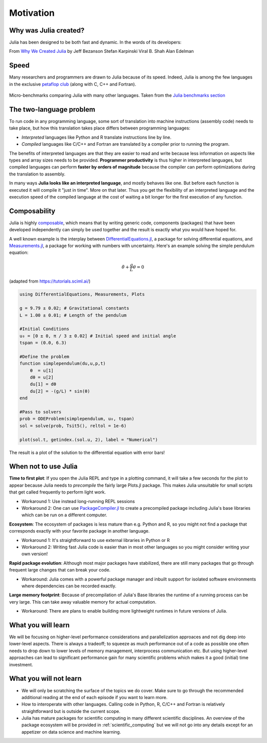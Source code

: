 Motivation
==========

.. questions::

   - Why use Julia?
   - How performant is Julia?

.. objectives::

   - Get inspired to try Julia!


Why was Julia created?
----------------------

Julia has been designed to be both fast and dynamic.
In the words of its developers:

.. callout:: The vision

   *We want a language that's open source, with a liberal license. We
   want the speed of C with the dynamism of Ruby. We want a language
   that's homoiconic, with true macros like Lisp, but with obvious,
   familiar mathematical notation like Matlab. We want something as
   usable for general programming as Python, as easy for statistics as
   R, as natural for string processing as Perl, as powerful for linear
   algebra as Matlab, as good at gluing programs together as the
   shell. Something that is dirt simple to learn, yet keeps the most
   serious hackers happy. We want it interactive and we want it
   compiled. (Did we mention it should be as fast as C?)*

From `Why We Created Julia
<https://julialang.org/blog/2012/02/why-we-created-julia/>`_ by
Jeff Bezanson Stefan Karpinski Viral B. Shah Alan Edelman

Speed
-----

Many researchers and programmers are drawn to Julia because of its
speed. Indeed, Julia is among the few languages in the exclusive
`petaflop club
<https://www.hpcwire.com/off-the-wire/julia-joins-petaflop-club/>`_
(along with C, C++ and Fortran).


.. figure:: img/benchmarks.svg
   :align: center

   Micro-benchmarks comparing Julia with many other languages. Taken
   from the `Julia benchmarks section
   <https://julialang.org/benchmarks/>`_


The two-language problem
------------------------

.. exercise:: Combining languages

   Have you ever written and prototyped code in a high-level language and then 
   found it necessary to rewrite it or port to a different language for performance?

To run code in any programming language, some sort of translation into
machine instructions (assembly code) needs to take place, but how
this translation takes place differs between programming languages:

- *Interpreted* languages like Python and R translate instructions line
  by line.
- *Compiled* languages like C/C++ and Fortran are translated by a compiler 
  prior to running the program. 

The benefits of
interpreted languages are that they are easier to read and write
because less information on aspects like types and array sizes needs
to be provided.  **Programmer productivity** is thus higher in interpreted
languages, but compiled languages can perform **faster by orders of
magnitude** because the compiler can perform optimizations during the
translation to assembly.

In many ways **Julia looks like an
interpreted language**, and mostly behaves like one. But before each
function is executed it will compile it "just in time". More on that later.
Thus you get the flexibility of an interpreted language and the
execution speed of the compiled language at the cost of waiting a bit
longer for the first execution of any function.



Composability
-------------

Julia is highly `composable <https://en.wikipedia.org/wiki/Composability>`__,
which means that by writing generic code, 
components (packages) that have been developed independently can simply be used 
together and the result is exactly what you would have hoped for.

A well known example is the interplay between 
`DifferentialEquations.jl <https://diffeq.sciml.ai/stable/>`__,  a package for 
solving differential equations, and 
`Measurements.jl <https://github.com/JuliaPhysics/Measurements.jl>`__, a package for 
working with numbers with uncertainty. Here's an example solving the simple pendulum 
equation: 

.. math::

   \ddot{\theta} + \frac{g}{L}\theta = 0


(adapted from https://tutorials.sciml.ai/)

.. code-block:: julia

   using DifferentialEquations, Measurements, Plots
   
   g = 9.79 ± 0.02; # Gravitational constants
   L = 1.00 ± 0.01; # Length of the pendulum
   
   #Initial Conditions
   u₀ = [0 ± 0, π / 3 ± 0.02] # Initial speed and initial angle
   tspan = (0.0, 6.3)
   
   #Define the problem
   function simplependulum(du,u,p,t)
       θ  = u[1]
       dθ = u[2]
       du[1] = dθ
       du[2] = -(g/L) * sin(θ)
   end
   
   #Pass to solvers
   prob = ODEProblem(simplependulum, u₀, tspan)
   sol = solve(prob, Tsit5(), reltol = 1e-6)
   
   plot(sol.t, getindex.(sol.u, 2), label = "Numerical")

The result is a plot of the solution to the differential 
equation with error bars!

.. figure:: img/composability.png


When not to use Julia
---------------------

**Time to first plot**: If you open the Julia REPL and type in a plotting command, it 
will take a few seconds for the plot to appear because 
Julia needs to *precompile* the fairly large Plots.jl package. This 
makes Julia unsuitable for small scripts that get called frequently 
to perform light work. 

- Workaround 1: Use instead long-running REPL sessions
- Workaround 2: One can use 
  `PackageCompiler.jl <https://github.com/JuliaLang/PackageCompiler.jl>`__ to 
  create a precompiled package including Julia's base libraries which 
  can be run on a different computer.


**Ecosystem**: The ecosystem of packages is less mature than e.g. Python and R, 
so you might not find a package that corresponds exactly with your favorite 
package in another language.

- Workaround 1: It's straightforward to use external libraries in Python or R
- Workaround 2: Writing fast Julia code is easier than in most other languages 
  so you might consider writing your own version!

**Rapid package evolution**: Although most major packages have stabilized, there are still 
many packages that go through frequent large changes that can break your code.

- Workaround: Julia comes with a powerful package manager and inbuilt support 
  for isolated software environments where dependencies can be recorded exactly.

**Large memory footprint**: Because of precompilation of Julia's Base libraries 
the runtime of a running process can be very large. This can take away valuable 
memory for actual computation. 

- Workaround: There are plans to enable building more lightweight runtimes 
  in future versions of Julia.




What you will learn
-------------------

We will be focusing on higher-level performance considerations and parallelization 
approaces and not dig deep into lower-level aspects. There is always a tradeoff; 
to squeeze as much performance out of a code as possible one often needs to drop 
down to lower levels of memory management, interprocess communication etc.
But using higher-level approaches can lead to significant performance gain 
for many scientific problems which makes it a good (initial) time investment.



What you will not learn
-----------------------

- We will only be scratching the surface of the topics we do cover. Make 
  sure to go through the recommended additional reading at the end of each 
  episode if you want to learn more.
- How to interoperate with other languages. Calling code in Python, R, 
  C/C++ and Fortran is relatively straightforward but is outside the current scope.
- Julia has mature packages for scientific computing in many different scientific disciplines.
  An overview of the package ecosystem will be provided in :ref:`scientific_computing` but we 
  will not go into any details except for an appetizer on data science and machine learning.

